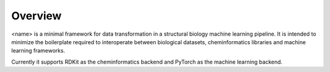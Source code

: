 Overview
========

<name> is a minimal framework for data transformation in a structural biology machine learning pipeline. It is intended to minimize the boilerplate required to interoperate between biological datasets, cheminformatics libraries and machine learning frameworks.

Currently it supports RDKit as the cheminformatics backend and PyTorch as the machine learning backend.

